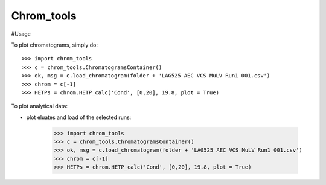 Chrom_tools
-----------

#Usage

To plot chromatograms, simply do::

    >>> import chrom_tools
    >>> c = chrom_tools.ChromatogramsContainer()
    >>> ok, msg = c.load_chromatogram(folder + 'LAG525 AEC VCS MuLV Run1 001.csv')
    >>> chrom = c[-1]
    >>> HETPs = chrom.HETP_calc('Cond', [0,20], 19.8, plot = True)
	
To plot analytical data:

- plot eluates and load of the selected runs:

    >>> import chrom_tools
    >>> c = chrom_tools.ChromatogramsContainer()
    >>> ok, msg = c.load_chromatogram(folder + 'LAG525 AEC VCS MuLV Run1 001.csv')
    >>> chrom = c[-1]
    >>> HETPs = chrom.HETP_calc('Cond', [0,20], 19.8, plot = True)